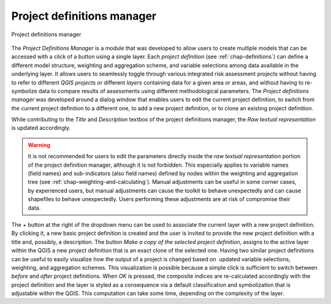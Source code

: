 .. _chap-project-definitions-manager:

===========================
Project definitions manager
===========================

.. _fig-project-definitions-manager:

.. figure:: images/dialogProjectDefinitionManager.png
    :align: center
    :scale: 60%
    
    |icon-project-definitions-manager| Project definitions manager

The *Project Definitions Manager* is a module that was developed to allow users
to create multiple models that can be accessed with a click of a button using a
single layer. Each *project definition* (see :ref:`chap-definitions`) can
define a different model structure, weighting and aggregation scheme, and
variable selections among data available in the underlying layer. It allows
users to seamlessly toggle through various integrated risk assessment projects
without having to refer to different *QGIS projects* or different *layers*
containing data for a given area or areas, and without having to re-symbolize
data to compare results of assessments using different methodological
parameters. The *Project definitions manager* was developed around a dialog
window that enables users to edit the current project definition, to switch
from the current project definition to a different one, to add a new project
definition, or to clone an existing project definition.

While contributing to the *Title* and *Description* textbox of the project
definitions manager, the *Raw textual representation* is updated accordingly.

.. warning::

    It is not recommended for users to edit the parameters directly inside the
    *raw textual representation* portion of the project definition manager,
    although it is not forbidden. This especially applies to variable names
    (field names) and sub-indicators (also field names) defined by nodes within
    the weighting and aggregation tree (see
    :ref:`chap-weighting-and-calculating`). Manual adjustments can be useful in
    some corner cases, by experienced users, but manual adjustments can cause
    the toolkit to behave unexpectedly and can cause shapefiles to behave
    unexpectedly. Users performing these adjustments are at risk of compromise
    their data.

The *+* button at the right of the dropdown menu can be used to associate the
current layer with a new project definition. By clicking it, a new basic
project definition is created and the user is invited to provide the new
project definition with a title and, possibly, a description.  The button *Make
a copy of the selected project definition*, assigns to the active layer within
the QGIS a new project definition that is an exact clone of the selected one.
Having two similar project definitions can be useful to easily visualize how
the output of a project is changed based on  updated variable selections,
weighting, and aggregation schemes. This visualization is possible because a
simple click is sufficient to switch between *before* and *after* project
definitions. When *OK* is pressed, the composite indices are re-calculated
accordingly with the project definition and the layer is styled as a
consequence via a default classification and symbolization that is adjustable
within the QGIS. This computation can take some time, depending on the
complexity of the layer.


.. |icon-project-definitions-manager| image:: images/iconProjectDefinitionManager.png

